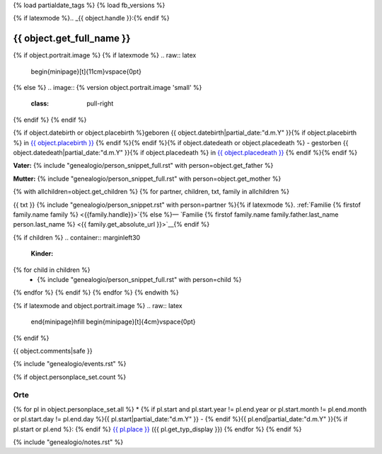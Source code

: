 {% load partialdate_tags %}
{% load fb_versions %}

.. role:: underline
    :class: underline

{% if latexmode %}.. _{{ object.handle }}:{% endif %}

{{ object.get_full_name }}
===============================================================================

{% if object.portrait.image %}
{% if latexmode %}
.. raw:: latex

    \begin{minipage}[t]{11cm}\vspace{0pt}
{% else %}
.. image:: {% version object.portrait.image 'small' %}
    :class: pull-right
{% endif %}
{% endif %}

{% if object.datebirth or object.placebirth %}geboren {{ object.datebirth|partial_date:"d.m.Y" }}{% if object.placebirth %} in `{{ object.placebirth }} <{% url "place-detail" object.placebirth.id %}>`__ {% endif %}{% endif %}{% if object.datedeath or object.placedeath %} - gestorben {{ object.datedeath|partial_date:"d.m.Y" }}{% if object.placedeath %} in `{{ object.placedeath }} <{% url "place-detail" object.placedeath.id %}>`__ {% endif %}{% endif %}

**Vater:** {% include "genealogio/person_snippet_full.rst" with person=object.get_father %}

**Mutter:** {% include "genealogio/person_snippet_full.rst" with person=object.get_mother %}

{% with allchildren=object.get_children %}
{% for partner, children, txt, family in allchildren %}

{{ txt }} {% include "genealogio/person_snippet.rst" with person=partner %}{% if latexmode %}. :ref:`Familie {% firstof family.name family %} <{{family.handle}}>`{% else %}— `Familie {% firstof family.name family.father.last_name person.last_name %} <{{ family.get_absolute_url }}>`__{% endif %}

{% if children %}
.. container:: marginleft30

    **Kinder:**

{% for child in children %}
    * {% include "genealogio/person_snippet_full.rst" with person=child %}
{% endfor %}
{% endif %}
{% endfor %}
{% endwith %}

{% if latexmode and object.portrait.image %}
.. raw:: latex

    \end{minipage}\hfill
    \begin{minipage}[t]{4cm}\vspace{0pt}

.. image:: /../media/{{ object.portrait.image }}
    :width: 4cm

.. raw:: latex

    \end{minipage}
{% endif %}

{{ object.comments|safe }}


{% include "genealogio/events.rst" %}

{% if object.personplace_set.count %}

Orte
----

{% for pl in object.personplace_set.all %}
* {% if pl.start and pl.start.year != pl.end.year or pl.start.month != pl.end.month or pl.start.day != pl.end.day %}{{ pl.start|partial_date:"d.m.Y" }} - {% endif %}{{ pl.end|partial_date:"d.m.Y" }}{% if pl.start or pl.end %}: {% endif %} `{{ pl.place }} <{{ pl.place.get_absolute_url }}>`__ ({{ pl.get_typ_display }})
{% endfor %}
{% endif %}

{% include "genealogio/notes.rst" %}

